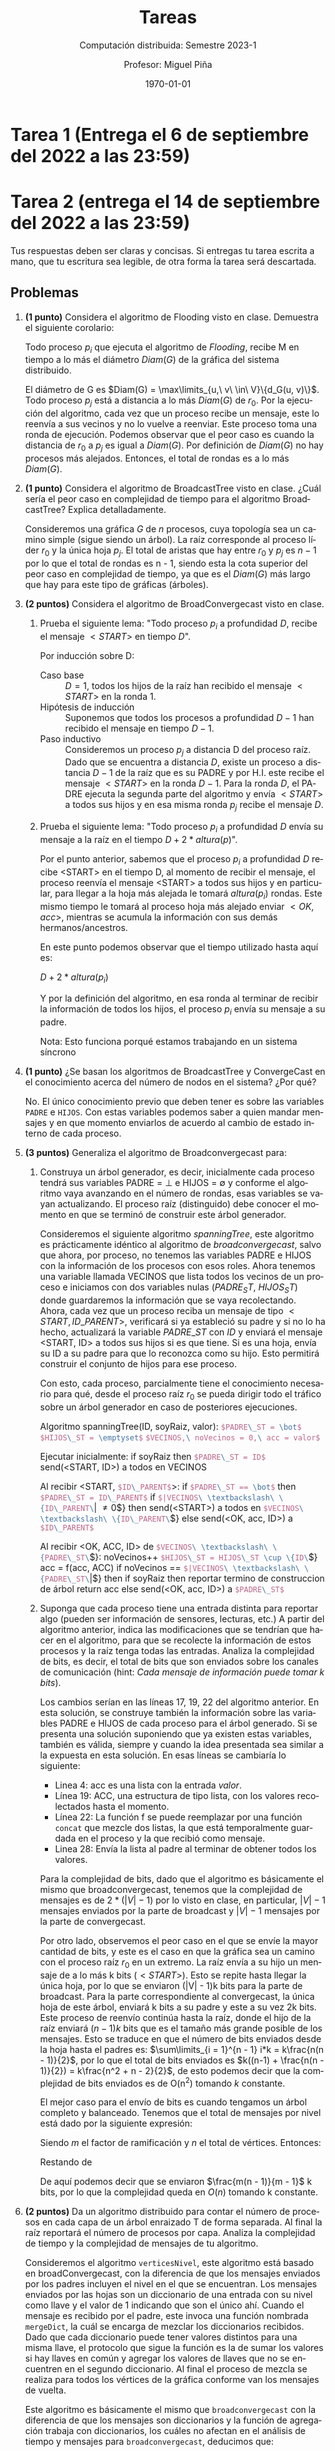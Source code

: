 #+title: Tareas
#+author: Profesor: Miguel Piña
#+subtitle: Computación distribuida: Semestre 2023-1
#+date: \today


* Setup                                                            :noexport:

** General startup and export options
   #+startup: noptag overview hideblocks
   #+language: es
   #+options: toc:nil tags:nil -:nil
   #+latex_class: article
   #+latex_header: \usepackage[AUTO]{babel}
   #+latex_header: \usepackage{fullpage, environ} \usepackage[charter]{mathdesign}
   #+latex_header: \usepackage{mdframed} \usepackage{svg} \usepackage{tikz}
   #+latex_header: \usepackage{etoolbox} \newtoggle{solutions} \togglefalse{solutions}
   #+latex_header: \usepackage{enumitem} \setenumerate{itemsep=0.5em}
   #+latex_header: \NewEnviron{solution}{\iftoggle{solutions}{\vspace{1em}\begin{mdframed}\begin{proof}\textbf{[Solución]} \BODY\end{proof}\end{mdframed}\vspace{1em}}{}}
   #+latex_header: \usepackage{listings,chngcntr}% http://ctan.org/pkg/listings
   #+latex_header: \lstset{ basicstyle=\ttfamily, mathescape=true, frame=Trbl, numbers=left}
   #+latex_header: \renewcommand{\thelstlisting}{\thesection.\arabic{lstlisting}}
   #+latex_header: \renewcommand{\lstlistingname}{Pseudocódigo}
   #+latex_header: \counterwithin{lstlisting}{section}
   #+latex_header: \usetikzlibrary{arrows,automata,positioning}

   #+property: header-args:dot :exports results :results drawer
   #+property: header-args:python :exports results :results value latex drawer


** Export setup
   This code block defines local variables for LaTeX export.
   In particular, we do the following, among other things.
   1. Get ~org-latex-pdf-process~ to run ~pdflatex~ with ~shell-escape~.
   2. Additionally get ~org-latex-pdf-process~ to move generated image files to
      the output directory.
   3. Set a nicer subtitle format.
   4. Make sure we run ~python3~ (this is only for older machines).

   Export into the artifcats directory
   #+export_file_name: artifacts/assignments

   #+name: export-setup
   #+begin_src emacs-lisp :results silent :var this-year="2022"
     (setq-local
      org-latex-pdf-process
      (let ((cmd (concat "pdflatex -shell-escape -interaction nonstopmode"
                         " --synctex=1"
                         " -output-directory %o %f")))
        (list "cp refs.bib %o/"
              cmd
              cmd
              "cd %o; if test -r %b.idx; then makeindex %b.idx; fi"
              "cd %o; bibtex %b"
              cmd
              cmd
              "mv *.svg %o/"
              "mv *.png %o/"
              "rm -rf %o/svg-inkscape"
              "mv svg-inkscape %o/"
              "rm -rf *.{aux,bbl,blg,fls,out,log,toc}"
              (concat "cp %o/%b.pdf docs/" this-year "/%b.pdf")))
      org-latex-subtitle-format "\\\\\\medskip\\noindent %s"
      org-confirm-babel-evaluate nil
      org-babel-python-command "python3")
   #+end_src


** Other export helpers
   #+name: export-subtree
   #+begin_src emacs-lisp :results silent
     (defun export-subtree ()
       (let ((tags (org-get-tags)))
         (unless (member "noexport" tags)
           (org-latex-export-to-pdf nil t))))
   #+end_src

   #+name: export-everything :results silent
   #+begin_src emacs-lisp
     (org-map-entries
      (lambda ()
        (let ((filename (org-entry-get nil "export_file_name")))
          (if (and filename (not (string-blank-p filename)))
              (export-subtree))))
      t
      'file)
   #+end_src


** Miscellaneous helpers

   See the "Post-processing" section of [[https://orgmode.org/manual/Results-of-Evaluation.html][this section of the org manual]].

   We use this particularly for ~dot~ source blocks that output files, and we want
   them to render in LaTeX with a specified width.

   #+name: attr_wrap
   #+begin_src sh :var data="" :var widthf="1" :results output
     echo "#+attr_latex: :width $widthf\\textwidth"
     echo "$data"
   #+end_src

   This block defines the LaTeX code to toggle solutions on or off based on a
   headline tag of ~:solved:~.

   #+name: togglesolutions
   #+begin_src emacs-lisp :results value latex :exports results
     (let ((tags (org-get-tags nil t)))
       (if (member "solved" tags)
           "\\toggletrue{solutions}"
         "\\togglefalse{solutions}"))
   #+end_src

   This block appends "-solved" to the export file name for assignments that
   have the ~:solved:~ tag.

   It also removes the "-solved" suffix from the export file name for
   assignments that either don't have the ~:solved:~ tag.

   This will locally be added to the ~before-save-hook~.

   #+name: process-export-filenames
   #+begin_src emacs-lisp :results output silent
     (org-map-entries
      (lambda ()
        (let ((filename (org-entry-get nil "export_file_name")))
          (if (and filename (not (string-blank-p filename)))
              (unless (string-match "-solved$" filename)
                (org-entry-put nil "export_file_name" (concat filename "-solved"))))))
      "solved"
      'file)
     (org-map-entries
      (lambda ()
        (let ((filename (org-entry-get nil "export_file_name")))
          (if filename
              (org-entry-put nil "export_file_name" (string-remove-suffix "-solved" filename)))))
      "-solved|unsolved"
      'file)
   #+end_src


** Skeletons

   Define skeletons for commonly-used templates.
   In this case, for assignments and for worksheets.

#+name: skeletons
#+begin_src emacs-lisp :results silent :exports none
  (define-skeleton tarea-skeleton
    "Docstring"
    "Number: "
    "* Tarea " str " (Entrega el " (setq v1 (skeleton-read "Entrega el: ")) " a las 23:59) :assignment:solved: \n"
    >":properties:\n"
    >":export_file_name: artifacts/tarea-"str"\n"
    >":export_date: \\today\n"
    >":end:\n"
    >"#+call: togglesolutions()\n"
    )
#+end_src


* Tarea 1 (Entrega el 6 de septiembre del 2022 a las 23:59) :assignment:solved:
  :properties:
  :export_file_name: artifacts/tarea-1-solved
  :export_date: \today
  :end:
  #+call: togglesolutions()


* Tarea 2 (entrega el 14 de septiembre del 2022 a las 23:59) :assignment:unsolved:
:properties:
:export_file_name: artifacts/tarea-2
:export_date: \today
:end:
#+options: num:nil
#+call: togglesolutions()

Tus respuestas deben ser claras y concisas. Si entregas tu tarea escrita a mano,
que tu escritura sea legible, de otra forma ĺa tarea será descartada.

** Problemas

1. *(1 punto)* Considera el algoritmo de Flooding visto en clase. Demuestra el
   siguiente corolario:

   Todo proceso \(p_i\) que ejecuta el algoritmo de /Flooding/, recibe M en tiempo
   a lo más el diámetro \(Diam(G)\) de la gráfica del sistema distribuido.

   #+begin_solution
   El diámetro de G es \(Diam(G) = \max\limits_{u,\ v\ \in\ V}\{d_G(u,
   v)\}\). Todo proceso \(p_j\) está a distancia a lo más \(Diam(G)\) de
   \(r_0\). Por la ejecución del algoritmo, cada vez que un proceso recibe un
   mensaje, este lo reenvía a sus vecinos y no lo vuelve a reenviar. Este
   proceso toma una ronda de ejecución. Podemos observar que el peor caso es
   cuando la distancia de \(r_0\) a \(p_j\) es igual a \(Diam(G)\). Por
   definición de \(Diam(G)\) no hay procesos más alejados. Entonces,
   el total de rondas es a lo más \(Diam(G)\).
   #+end_solution

2. *(1 punto)* Considera el algoritmo de BroadcastTree visto en clase. ¿Cuál sería
   el peor caso en complejidad de tiempo para el algoritmo BroadcastTree?
   Explica detalladamente.

   #+begin_solution
   Consideremos una gráfica \(G\) de \(n\) procesos, cuya topología sea un
   camino simple (sigue siendo un árbol).  La raíz corresponde al proceso líder
   \(r_0\) y la única hoja \(p_j\). El total de aristas que hay
   entre \(r_0\) y \(p_j\) es \(n - 1\) por lo que el total de rondas es n - 1,
   siendo esta la cota superior del peor caso en complejidad de tiempo, ya que
   es el \(Diam(G)\) más largo que hay para este tipo de gráficas (árboles).
   #+end_solution

3. *(2 puntos)* Considera el algoritmo de BroadConvergecast visto en clase.

   1. Prueba el siguiente lema: "Todo proceso \(p_i\) a profundidad \(D\),
      recibe el mensaje \(<START>\) en tiempo \(D\)".

      #+begin_solution
      Por inducción sobre D:

      - Caso base :: \(D = 1\), todos los hijos de la raíz han recibido el
        mensaje \(<START>\) en la ronda 1.
      - Hipótesis de inducción :: Suponemos que todos los procesos a
        profundidad \(D - 1\) han recibido el mensaje en tiempo \(D - 1\).
      - Paso inductivo :: Consideremos un proceso \(p_j\) a distancia D del
        proceso raíz. Dado que se encuentra a distancia \(D\), existe un proceso
        a distancia \(D - 1\) de la raíz que es su PADRE y por H.I. este recibe
        el mensaje \(<START>\) en la ronda \(D - 1\). Para la ronda \(D\), el
        PADRE ejecuta la segunda parte del algoritmo y envía \(<START>\) a todos
        sus hijos y en esa misma ronda \(p_j\) recibe el mensaje \(D\).
      #+end_solution

   2. Prueba el siguiente lema: "Todo proceso \(p_i\) a profundidad \(D\)
      envía su mensaje a la raíz en el tiempo \(D + 2 * altura(p)\)".

      #+begin_solution
      Por el punto anterior, sabemos que el proceso \(p_i\) a profundidad \(D\)
      recibe <START> en el tiempo D, al momento de recibir el mensaje, el
      proceso reenvía el mensaje <START> a todos sus hijos y en particular, para
      llegar a la hoja más alejada le tomará \(altura(p_i)\) rondas. Este
      mismo tiempo le tomará al proceso hoja más alejado enviar \(<OK, acc>\),
      mientras se acumula la información con sus demás hermanos/ancestros.

      En este punto podemos observar que el tiempo utilizado hasta aquí es:

      \(D + 2 * altura(p_i)\)

      Y por la definición del algoritmo, en esa ronda al terminar de recibir la
      información de todos los hijos, el proceso \(p_i\) envía su mensaje a su
      padre.

      Nota: Esto funciona porqué estamos trabajando en un sistema síncrono
      #+end_solution

4. *(1 punto)* ¿Se basan los algoritmos de BroadcastTree y ConvergeCast en el
   conocimiento acerca del número de nodos en el sistema? ¿Por qué?

   #+begin_solution
   No. El único conocimiento previo que deben tener es sobre las variables ~PADRE~
   e ~HIJOS~. Con estas variables podemos saber a quien mandar mensajes y en que
   momento enviarlos de acuerdo al cambio de estado interno de cada proceso.
   #+end_solution

5. *(3 puntos)* Generaliza el algoritmo de Broadconvergecast para:

   1. Construya un árbol generador, es decir, inicialmente cada proceso tendrá
      sus variables PADRE = \(\bot\) e HIJOS = \(\emptyset\) y conforme el
      algoritmo vaya avanzando en el número de rondas, esas variables se vayan
      actualizando. El proceso raíz (distinguido) debe conocer el momento en que
      se terminó de construir este árbol generador.

      #+begin_solution
      Consideremos el siguiente algoritmo /spanningTree/, este algoritmo es
      prácticamente idéntico al algoritmo de /broadconvergecast/, salvo que ahora,
      por proceso, no tenemos las variables PADRE e HIJOS con la información de
      los procesos con esos roles. Ahora tenemos una variable llamada VECINOS
      que lista todos los vecinos de un proceso e iniciamos con dos variables
      nulas (\(PADRE_ST,\ HIJOS_ST\)) donde guardaremos la información que se
      vaya recolectando. Ahora, cada vez que un proceso reciba un mensaje de
      tipo \(<START, ID\_PARENT>\), verificará si ya estableció su padre y si no
      lo ha hecho, actualizará la variable \(PADRE\_ST\) con \(ID\) y enviará
      el mensaje <START, ID> a todos sus hijos si es que tiene. Si es una hoja,
      envía su ID a su padre para que lo reconozca como su hijo. Esto permitirá
      construir el conjunto de hijos para ese proceso.

      Con esto, cada proceso, parcialmente tiene el conocimiento necesario para
      qué, desde el proceso raíz \(r_0\) se pueda dirigir todo el tráfico sobre
      un árbol generador en caso de posteriores ejecuciones.
      #+end_solution

      #+attr_latex: :options [caption=Algoritmo Spanning Tree]
      #+begin_lstlisting
      Algoritmo spanningTree(ID, soyRaiz, valor):
        src_latex{$PADRE\_ST = \bot$}
        src_latex{$HIJOS\_ST = \emptyset$}
        src_latex{$VECINOS,\ noVecinos = 0,\ acc = valor$}

        Ejecutar inicialmente:
          if soyRaiz then
            src_latex{$PADRE\_ST = ID$}
            send(<START, ID>) a todos en VECINOS

        Al recibir <START, src_latex{$ID\_PARENT$}>:
          if src_latex{$PADRE\_ST == \bot$} then
            src_latex{$PADRE\_ST = ID\_PARENT$}
            if src_latex{$|VECINOS\ \textbackslash\ \{ID\_PARENT\}| \neq 0$}  then
              send(<START>) a todos en src_latex{$VECINOS\ \textbackslash\ \{ID\_PARENT\}$}
            else
              send(<OK, acc, ID>) a src_latex{$ID\_PARENT$}

       Al recibir <OK, ACC, ID> de src_latex{$VECINOS\ \textbackslash\ \{PADRE\_ST\}$}:
         noVecinos++
         src_latex{$HIJOS\_ST = HIJOS\_ST \cup \{ID\}$}
         acc = f(acc, ACC)
         if noVecinos == src_latex{$|VECINOS\ \textbackslash\ \{PADRE\_ST\}|$} then
           if soyRaiz then
             reportar termino de construccion de árbol
             return acc
           else
             send(<OK, acc, ID>) a src_latex{$PADRE\_ST$}
      #+end_lstlisting

   2. Suponga que cada proceso tiene una entrada distinta para reportar algo
      (pueden ser información de sensores, lecturas, etc.) A partir del
      algoritmo anterior, indica las modificaciones que se tendrían que hacer en
      el algoritmo, para que se recolecte la información de estos procesos y la
      raíz tenga todas las entradas. Analiza la complejidad de bits, es decir, el
      total de bits que son enviados sobre los canales de comunicación (hint:
      /Cada mensaje de información puede tomar k bits/).

      #+begin_solution
      Los cambios serían en las líneas 17, 19, 22 del algoritmo
      anterior. En esta solución, se construye también la información sobre las
      variables PADRE e HIJOS de cada proceso para el árbol generado. Si se
      presenta una solución suponiendo que ya existen estas variables, también
      es válida, siempre y cuando la idea presentada sea similar a la expuesta
      en esta solución. En esas líneas se cambiaría lo siguiente:

      - Linea 4: acc es una lista con la entrada /valor/.
      - Línea 19: ACC, una estructura de tipo lista, con los valores
        recolectados hasta el momento.
      - Línea 22: La función f se puede reemplazar por una función =concat= que
        mezcle dos listas, la que está temporalmente guardada en el proceso y la
        que recibió como mensaje.
      - Linea 28: Envía la lista al padre al terminar de obtener todos los
        valores.

      Para la complejidad de bits, dado que el algoritmo es básicamente el mismo
      que broadconvergecast, tenemos que la complejidad de mensajes es de \(2 *
      (|V| - 1)\) por lo visto en clase, en particular, \(|V| - 1\) mensajes
      enviados por la parte de broadcast y \(|V| - 1\) mensajes por la parte de
      convergecast.

       Por otro lado, observemos el peor caso en el que se envíe
      la mayor cantidad de bits, y este es el caso en que la gráfica sea un
      camino con el proceso raíz \(r_0\) en un extremo. La raíz envía a su hijo
      un mensaje de a lo más k bits \((<START>)\). Esto se repite hasta llegar
      la única hoja, por lo que se enviaron (|V| - 1)k bits para la parte de
      broadcast.  Para la parte correspondiente al convergecast, la única hoja
      de este árbol, enviará k bits a su padre y este a su vez 2k bits. Este
      proceso de reenvío continúa hasta la raíz, donde el hijo de la raíz
      enviará \((n - 1)k\) bits que es el tamaño más grande posible de los
      mensajes. Esto se traduce en que el número de bits enviados desde la hoja
      hasta el padres es: \(\sum\limits_{i = 1}^{n - 1} i*k = k\frac{n(n -
      1)}{2}\), por lo que el total de bits enviados es \(k((n-1) + \frac{n(n -
      1)}{2}) = k\frac{n^2 + n - 2}{2}\), de esto podemos decir que la
      complejidad de bits enviados es de O(n^2) tomando \(k\) constante.

      El mejor caso para el envío de bits es cuando tengamos un árbol completo y
      balanceado. Tenemos que el total de mensajes por nivel está dado por la
      siguiente expresión:

      \begin{equation}
      \label{eq:1}
      S_p = m + m^2 + \ldots + m^{\log_{m}{n}} =
      \sum\limits_{i=1}^{\log_{m}{n}}m^i = \sum\limits_{i=1}^{p}m^i
      \end{equation}

      Siendo \(m\) el factor de ramificación y \(n\) el total de
      vértices. Entonces:

      \begin{equation}
      \label{eq:2}
      m*S_p = m^2 + m^3 + \ldots + m^{\log_{m}{n} + 1} =
      \sum\limits_{i=1}^{\log_{m}{n} + 1}m^i = \sum_{i=1}^{p + 1}m^i
      \end{equation}

      Restando \ref{eq:1} de \ref{eq:2}

      \begin{align*}
      \label{eq:result}
      m * S_n - S_n &= m^{p + 1} - m\\
      (m - 1) * S_n &= m^{p + 1} - m\\
      S_n &= \frac{m^{p + 1} - m}{m - 1}\\
          &= \frac{m(m^p - 1)}{m - 1}\\
          &= \frac{m(m^{\log_{m}{n}} - 1)}{m - 1}\\
          & = \frac{m(n - 1)}{m - 1}
      \end{align*}

      De aquí podemos decir que se enviaron \(\frac{m(n - 1)}{m - 1}\)
      k bits, por lo que la complejidad queda en \(O(n)\) tomando k constante.
      #+end_solution

6. *(2 puntos)* Da un algoritmo distribuido para contar el número de procesos en
   cada capa de un árbol enraizado T de forma separada. Al final la raíz
   reportará el número de procesos por capa. Analiza la complejidad de tiempo y
   la complejidad de mensajes de tu algoritmo.

   #+begin_solution
   Consideremos el algoritmo =verticesNivel=, este algoritmo está basado en
   broadConvergecast, con la diferencia de que los mensajes enviados por los
   padres incluyen el nivel en el que se encuentran. Los mensajes enviados por
   las hojas son un diccionario de una entrada con su nivel como llave y el
   valor de 1 indicando que son el único ahí. Cuando el mensaje es recibido por
   el padre, este invoca una función nombrada =mergeDict=, la cuál se encarga de
   mezclar los diccionarios recibidos. Dado que cada diccionario puede tener
   valores distintos para una misma llave, el protocolo que sigue la función es
   la de sumar los valores si hay llaves en común y agregar los valores de
   llaves que no se encuentren en el segundo diccionario. Al final el proceso de
   mezcla se realiza para todos los vértices de la gráfica conforme van los
   mensajes de vuelta.

   Este algoritmo es básicamente el mismo que =broadconvergecast= con la
   diferencia de que los mensajes son diccionarios y la función de agregación
   trabaja con diccionarios, los cuáles no afectan en el análisis de tiempo y
   mensajes para =broadconvergecast=, deducimos que:

   - Tiempo = \(2 * prof(T)\), con \(T\) el árbol generador asociado a la
     gráfica original.

   - Mensajes = \(2*(|V| - 1)\), con \(V\) el total de procesos en el
     sistema.
   #+end_solution

   #+attr_latex: :options [caption=Algoritmo verticesNivel]
   #+begin_lstlisting
   Algoritmo verticesNivel(ID, soyRaiz):
     PADRE, HIJOS, noHijos = 0, acc = \{\}, nivel = 0

     Ejecutar inicialmente:
       if soyRaiz then
         send(<START, 0>) a todos en HIJOS

     Al recibir <START, nivelPadre> de PADRE:
       nivel = nivelPadre + 1
       if src_latex{$|HIJOS| \neq 0$} then
         send(<START>, nivel) a todos en HIJOS
       else
         send(\{nivel: 1\}}) a PADRE // key = nivel

     Al recibir dict desde algun puerto en HIJOS
       noHijos++
       acc = mergeDict(acc, dict)
       if src_latex{$|HIJOS| == noHijos$} then
         if soyRaiz then
           return acc
         else
           send(acc) a PADRE

   FUNCTION mergeDict(d1, d2):
     for each key in d1 do
       if key in d2 then
         d2[key] += d1[key]
       else
         d2[key] = d1[key]
     return d2
   #+end_lstlisting


* Tarea 3 (Entrega el 26 de septiembre del 2022 a las 23:59) :assignment:solved:
  :properties:
  :export_file_name: artifacts/tarea-3-solved
  :export_date: 28 de septiembre del 2022
  :end:
  #+options: num:nil
  #+call: togglesolutions()

  Tus respuestas deben ser claras y concisas. Si entregas tu tarea escrita a
  mano, que tu escritura sea legible, de otra forma ĺa tarea será descartada.

** Problemas

   1. *(2 puntos)* Investiga y explica brevemente el concepto de /time-to-live/
      (TTL) usado en redes de computadoras, y úsalo para modificar el algoritmo
      de flooding visto en clase, de modo que un líder comunique un mensaje
      \(m\) a los procesos a distancia a lo más \(d\) del líder (\(m\) y \(d\)
      son entradas del algoritmo); todos los procesos a distancia mayor no
      deberán recibir \(m\). Da un breve argumento que demuestre que tu
      algoritmo es correcto, y también haz un análisis de tiempo y número de
      mensajes.

      #+begin_solution
      El concepto de =time-to-live= se refiere a la indicación de por cuantos
      nodos puede pasar un paquete de datos enviado por la red, antes de ser
      descartado o devuelto a su origen. Modificamos el algoritmo de Flooding
      como se muestra en el algoritmo [[ref:alg:newFlooding]]. Esta versión, el líder
      envía como mensaje la tupla formada por los valores \(\langle m,
      d\rangle\) (siempre que d > 0). Y cuando un proceso recibe dicha tupla,
      actualizará el estado de =flag= y reenviará el mensaje si el valor de d es
      mayor que cero.

      Para argumentar que el algoritmo es correcto, podemos observar dos cosas:

      1. Si \(d > 0\) al inicio del algoritmo, este se ejecutará y comenzará a
         enviar mensajes.
      2. De la demostración hecha en clase, sabemos que todo proceso recibe
         \(M\) en a los más tiempo \(D\), con \(D\) el diámetro de la
         gráfica. Siguiendo esta lógica, si consideramos la subgráfica inducida
         por todos los vértices que están a distancia d del líder, recibirán el
         mensaje en a lo más en la ronda \(d\). Para mostrar que ningún proceso
         a distancia mayor de \(d\) recibe \(m\), supongamos por contradicción,
         que existe un proceso \(p_k\) a distancia \(d + 1\) que recibe el
         mensaje. Sabemos que cada vez que el mensaje es reenviado, \(d\) es
         disminuido una unidad. Entonces, si \(p_k\) recibe el mensaje \(m\),
         entonces la distancia de \(p_k\) debe ser menor o igual a \(d\), ya que
         en el momento en que el valor \(d\) reenviado llegue a cero, esto
         significa que el proceso está a distancia \(d\) del líder y ya no se
         reenvían mensajes, pero habíamos supuesto que \(p_k\) estaba a
         distancia \(d + 1\), *contradicción*.

      El número de rondas es \(d\) y envía a lo más \(2|E|\) mensajes con \(E\)
      el número de aristas.
      #+end_solution

      #+attr_latex: :options [caption=Algoritmo Flooding, label=alg:newFlooding]
      #+begin_lstlisting
      Algoritmo Flood(ID, Lider, M, d):
        flag = False
        Ejecutar inicialmente:
            if ID == Lider and d > 0:
                flag = True
                send(<M>, d - 1) por todos los puertos

        Al recibir <M, d> por algún puerto:
            if not flag and d > 0:
                flag = True
                send(<M>, d - 1) por todos los puertos
      #+end_lstlisting

   2. *(2 puntos)* Considera un sistema distribuido representado como una gráfica
      de tipo anillo, cuyos canales son bidireccionales, con \(n = mk\)
      procesos, con \(m > 1\) y \(k\) es impar. Los procesos en las posiciones
      \(0,\ k,\ 2k,\ \ldots, (m - 1)k\) son marcados inicialmente como líderes,
      mientras que procesos en otras posiciones son seguidores. Todos los
      procesos tienen un sentido de dirección y pueden distinguir su vecino
      izquierdo de su vecino derecho, pero ellos no tienen información alguna
      acerca de sus /ids/.

      El algoritmo [[ref:alg:recluta]]  está destinado a permitir que los líderes
      recluten seguidores. No es difícil ver que todo seguidor eventualmente se
      agrega a sí mismo a un árbol enraízado con padre en algún líder. Nos
      gustaría que todos esos árboles tuvieran aproximadamente el mismo número
      de nodos.

      #+attr_latex: :options [caption=Algoritmo reclutamiento, label=alg:recluta]
      #+begin_lstlisting
      Algoritmo reclutamiento(id, soyLider):

        Inicialmente hacer:
          if soyLider then
            parent = id
            send(<recluta>) a ambos vecinos
          else
            src_latex{$parent = \bot$}

        Al recibir <recluta> desde p hacer:
          if src_latex{$parent = \bot$} then
            parent = p
            send(<recluta>) a mi vecino que no es p
      #+end_lstlisting

      - ¿Cuál es el tamaño mínimo y máximo posible de un árbol

       #+begin_solution
        Podemos probar por inducción que para cada \(t\) con \(0 \le t \le
        \frac{k - 1}{2}\), y para cada \(0 \le i \le m - 1\), cada nodo en la
        posición \(ik \pm t\) se asocia con el árbol enraízado en el nodo \(ik\)
        en el tiempo \(t\). Esto pone exactamente \(k\) nodos en cada árbol.
        #+end_solution

      - Dibuja el resultado de una ejecución para el algoritmo con \(k = 5\) y
        \(m  = 4\).

        #+begin_solution
        Podemos observar el resultado de la ejecución en la figura [[fig:ejercicio2]].
        #+end_solution

        #+caption: Resultado de la ejecución con \(k = 5 \text{ y } m = 4\)
        #+attr_latex: scale=0.9\textwidth :center
        #+label: fig:ejercicio2
        [[file:figs/tarea3.ej.2.png]]

   3. *(1 punto)* ¿El árbol generador de la figura [[fig:bfs]] puede obtenerse en
      alguna ejecución del algoritmo BFS visto en clase? de ser el caso,
      describe la ejecución, y de no serlo, explica por qué no se puede. Haz lo
      mismo con el algoritmo DFS.

      #+caption: Un árbol generador. La raíz se denota con un circulo.
      #+attr_latex: scale=0.9\textwidth
      #+label: fig:bfs
      [[./figs/casita.png]]

      1. Caso BFS

         #+begin_solution
         Si es posible la construcción dicho árbol. La secuencia para construir
         dicho árbol es la siguiente:

         En la ronda 1, la raíz envía mensaje a sus dos hijos. En la ronda 2,
         cada hijo envía de forma simultánea el primer mensaje a los hijos que
         están en el árbol
         #+end_solution

      2. Caso DFS

         #+begin_solution
         No es posible generar este árbol. El algoritmo DFS en la primera ronda
         avanza hacia alguno de los dos hijos de la raíz. En la segunda ronda,
         hace lo mismo y mientras existan hijos seguirá avanzando. Dependiendo
         de como elija al siguiente nodo para avanzar el algoritmo de DFS, el
         nodo que correspondería al segundo hijo del nodo distinguido, será
         descubierto en la tercera o cuarta ronda.
         #+end_solution

   4. *(1 punto)* Describe un algoritmo distribuido para construir un árbol
      generador sobre una gráfica arbitraria G, utilizando el algoritmo de
      elección de líder =eligeLider= para determinar la raíz del árbol y también
      el algoritmo BFS. Analiza la complejidad de tiempo y de mensajes.

      #+begin_solution
      Ejecutamos primero el algoritmo de elección de líder visto en clase. Al
      finalizar la ejecución, cada proceso tiene la variable líder establecida
      al líder del sistema. El sistema en este estado, puede ejecutar el
      algoritmo BFS visto en clase y al finalizar, utilizando el conjunto de
      Hijos y la variable Padre de cada proceso, podemos inducir un árbol
      generador para la gráfica. Consideremos el algoritmo ref:alg:liderbfs

      - Complejidad de tiempo :: Sabemos qué:

        - EligeLider: \(D\) rondas, \(D\) el diámetro de la gráfica.
        - BFS: \(D\) rondas, \(D\) el diámetro de la gráfica

        Por lo qué, el tiempo total de este algoritmo es de \(2 * D\) rondas.

      - Complejidad de mensajes :: Sabemos qué:

        - EligeLider: \(2 * D * |E|\) mensajes, \(D\) diámetro de la gráfica,
          \(E\) el conjunto de aristas.
        - BFS: \(O(|E|)\) mensajes, \(E\) el conjunto de aristas.

        Por lo que la complejidad de mensajes de este algoritmo es de
        \(O(D * |E|)\).
      #+end_solution

      #+attr_latex: :options [caption=Algoritmo árbol generador basado en elección de lider simple y BFS, label=alg:liderbfs]
      #+begin_lstlisting
      Algoritmo LiderBFS(ID, total):
        src_latex{$Padre = \bot,\ Hijos = \emptyset,\ Otros = \emptyset,\ ronda
        = 0,\ Lider = ID$}

        Ejecutar en todo momento:
          if src_latex{$Padre \neq \bot$} then
            send(<Lider>) a todos los vecinos

        Al recibir mensaje de todos los vecinos en tiempo src_latex{$t \ge 1$}:
          Mensajes = src_latex{$\{<l_1>,\ \ldots,\ <l_d>\}\ \cup\ Lider$}
          Lider = max(mensajes)
          ronda = ronda + 1
          if ronda == total then:
            Padre = ID
            send(<BFS, ID>) a vecinos

       Al recibir <BFS, j> desde el vecino src_latex{$p_j$}:
         if src_latex{$Padre = \bot$} then
           Padre = j
           send(<parent>) a src_latex{$p_j$}
           send(<BFS, ID>) a vecinos excepto src_latex{$p_j$}
         else
           send(<already>) a src_latex{$p_j$}

      Al recibir <parent> desde el vecino src_latex{$p_j$}:
        src_latex{$Hijos = Hijos \cup \{p_j\}$}
        if src_latex{$Hijos \cup Otros$} tienen a todos los vecinos excepto Padre then
          terminar

      Al recibir <already> desde el vecino src_latex{$p_j$}:
        src_latex{$Otros = Otros \cup \{p_j\}$}
        if src_latex{$Hijos \cup Otros$} tienen a todos los vecinos excepto Padre then
          terminar
      #+end_lstlisting

   5. *(2 puntos)* El algoritmo puede mejorar su complejidad de tiempo si se
      ejecutan de forma paralela los dos algoritmos anteriores, es decir, si se
      ejecuta la elección de líder y la construcción del árbol BFS. Da un
      algoritmo distribuido que realice esto y muestra que es
      correcto. Adicionalmente, compara la complejidad de tiempo respecto al
      algoritmo anterior.

      #+begin_solution
      Consideremos el algoritmo ref:alg:liderbfsparalelo. En este algoritmo,
      suponemos que la función \(\max\), opera con vectores y utiliza
      ordenamiento lexicográfico para realizar las comparaciones, siendo el
      valor del líder el primer valor a comparar y el segundo el ID del proceso
      que envío el mensaje.

      Para probar que este algoritmo es correcto, necesitamos probar las
      siguientes afirmaciones:

      1. El algoritmo construye un árbol BFS. La raíz de este árbol es el valor
         elegido como líder.
      2. Se cumple validez.
      3. Se cumple acuerdo.


      Adicional a eso, podemos observar que el algoritmo termina (condicional
      línea 18).

      #+begin_proof

      1. Consideremos lo siguiente:

         1. *No hay ciclos en la ejecución.* Las variables /Padre/ e /Hijos/ son
            consistentes, es decir, si un proceso \(p_j\) es hijo de un proceso
            \(p_i\), entonces, \(p_i\) es padre de \(p_j\). Supongamos por
            contradicción que se forma un ciclo durante la ejecución del
            algoritmo \(p_{i1}, p_{i2}, \ldots, p_{ik}, p_{i1}\). Notemos que si
            \(p_j\) es hijo de \(p_i\), eso implica que el Lider de \(p_i\) era
            mayor que el de \(p_j\), permitiendo establecer ese vínculo entre
            ambos procesos. Y como cada proceso en el ciclo es padre del
            siguiente, esto significaría el valor de \(Lider\) cambie
            (incrementa) en el ciclo al momento de regresar a \(p_{i1}\), pero
            manteniendo la dirección del ciclo, lo cuál implicaría que tendría
            dos padres, lo cuál no puede pasar por el bloque de la línea 11 a
            la 16. (Además, como el valor del líder cambia, en algún punto en el
            ciclo tuvo que cambiar de dirección). *Contradicción*.

         2. *Al terminar la ejecución, todo proceso es alcanzable si el sistema
            original es conexo*. Supongamos por contradicción que algún nodo no
            es alcanzable por el líder al finalizar el algoritmo. Dado que el
            sistema es conexo, existen dos procesos \(p_i\) y \(p_j\) distintos
            del proceso líder, con un canal entre ellos, tal que \(p_j\) es
            alcanzable desde el líder, pero \(p_i\) no.

            Esto implica que, durante la ejecución del algoritmo, el padre de
            \(p_i\) se mantiene nulo (\(\bot\)) y el padre de \(p_j\) se
            establece en algún momento. Tenemos dos opciones:

            - \(Lider_i < Lider_j\). Si lo anterior pasa, entonces, en la
              siguiente ronda, se establece como padre de \(p_i\) a \(p_j\) por
              la línea 11 y 15. *Contradicción*.

            - \(Lider_i > Lider_j\). Si lo anterior se mantiene durante toda la
              ejecución, eso implica que \(p_i\) es el líder al finalizar el
              algoritmo, siendo el proceso con el ID más grande. Pero por
              hipótesis, habíamos supuesto que \(p_i\) y \(p_j\) eran distintos
              del líder que es el proceso con el ID más grande. *Contradicción*.

         3. *El algoritmo construye un árbol BFS*. Por inducción en el número de
            rondas \(t\). Observaciones:

            1. Cualquier proceso a distancia \(t\) del proceso con el ID máximo,
               tienen ese ID en su variable Líder.
            2. La gráfica inducida por todas las variables Padre a partir del
               proceso con ID máximo, es un árbol BFS consistente de todos los
               procesos a distancia \(t\).

            Regresando a la prueba por inducción.

            - Caso base :: t = 1. En la primera ronda, todos los procesos a
              distancia 1 del proceso con ID máximo, eligen como Líder a ese ID
              (línea 11) y envían un mensaje <parent> al proceso con ID
              máximo. Por lo que se cumple que es un árbol BFS.
            - Hipótesis de inducción :: Supongamos que se cumple las dos
              observaciones para \(t - 1 \ge 1\).
            - Paso inductivo :: Durante la ronda t, todos los procesos que están
              a distancia \(t - 1\) del proceso con el ID máximo, difunden a sus
              vecinos el valor del Lider. Un proceso a distancia \(t - 1\) o
              menor que reciba el mensaje no cambiará su lider o su padre. Todo
              proceso a distancia \(t\) recibe el mensaje y dado que el valor
              del Lider recibido es el del ID máximo, se evalúa la línea 11 como
              verdadera y se actualiza el valor de Lider y Padre.

      2. *Validez*: Para este caso, es fácil ver que al finalizar el algoritmo, cada
         proceso termina con un valor que es propuesto por algún proceso, ya que
         en cada ronda, el valor de líder (independientemente de si es
         actualizado por la línea 11) es propuesto por algún vecino.

      3. *Acuerdo*:Al terminar el algoritmo, cualesquiera dos procesos \(p_i\) y \(p_j\)
         con variables \(Lider_i\) y \(Lider_j\) respectivamente, se cumple que
         \(Lider_i == Lider_j\). Para esto, consideremos dos procesos
         arbitrarios y para todo tiempo \(d > 0\), si la distancia entre ambos
         procesos es menor o igual a \(d\) (con \(d > 0\)), entonces, \(Lider_i
         == Lider_j\). Por inducción sobre el número de rondas.

         - Caso base :: /d == 1/: Tomando dos procesos que están a distancia 1, en
           la ronda cero enviaron la tupla \(<Lider_i,\ ID-I>,\ i \in \{1,\
           2\}\), y en la ronda uno, evalúan la línea 8, donde el valor del
           conjunto /Mensajes/ es igual para ambos. Esto implica que la ejecución
           de la línea 9 hasta la 21 es igual. Por lo que el valor de líder es
           igual para ambos.

         - Hipótesis de inducción :: Para cualesquiera dos procesos \(i,\ j\) a
           distancia d - 1 entre sí, se cumple \(Lider_i == Lider_j\).

         - Paso inductivo :: Consideremos dos procesos \(p_i,\ p_j\) a distancia
           d. Por hipótesis de inducción, para alguno de los dos procesos,
           digamos, \(p_i\) se cumple que para todo proceso \(p_k\) a distancia
           \(d - 1\), se cumple que \(Lider_i == Lider_k\). Entonces, como
           \(p_j\) está a distancia \(d\) de \(p_i\), existe un proceso \(p_m\)
           que es vecino de \(p_j\) que está a distancia \(d - 1\) de \(p_i\);
           en la ronda \(d - 1\), \(p_m\) envía la tupla \(<Lider_i, m>\) a
           todos sus vecinos, en particular a \(p_j\), por lo que en la ronda
           \(d\), se establece el nuevo valor de \(Lider_j\) a \(Lider_i\). Esto
           sucede porqué si \(Lider_j > Lider_i\), el valor de \(Lider_j\) se
           hubiera difundido en rondas anteriores y en lugar de argumentar la
           difusión para \(Lider_i\), estaríamos discutiendo el caso simétrico
           para \(Lider_j\).

      #+end_proof

      Para ver la complejidad de tiempo de este algoritmo, basta con ver la
      prueba de que el algoritmo construye un árbol BFS. Se puede concluir que
      la complejidad de tiempo de este algoritmo en el peor caso es cuando \(t
      == D\), con \(D\) el diámetro.

      Por lo que al compararlo con el tiempo del ejercicio 4, observamos que
      tuvo una mejora, reduciendo el tiempo a la mitad.
      #+end_solution

      #+attr_latex: :options [caption=Algoritmo árbol generador basado en elección de lider simple y BFS, label=alg:liderbfsparalelo]
      #+begin_lstlisting
      Algoritmo LiderBFSParalelo(ID, total):
        src_latex{$Padre = \bot,\ Hijos = \emptyset,\ Otros = \emptyset,\ ronda
        = 0,\ Lider = ID,\ Lideres = \emptyset$}

        Ejecutar en todo momento:
          send(<Lider, ID>) a todos los vecinos

        Al recibir mensaje de todos los vecinos en tiempo src_latex{$t \ge 1$}:
          Mensajes = src_latex{$\{<\text{Lider}_j,\ \text{ID}_j>\ |\ \forall\ j \in \{1,\ \ldots,\ \text{total}\}\}$}
          mensajeMax = src_latex{$\max(Mensajes)$}
          nuevoLider = mensajeMax[0], IDNuevoPadre = mensajeMax[1]
          if src_latex{$nuevoLider > Lider$} then
            Lider = nuevoLider
            if  src_latex{$IDNuevoPadre \neq Padre$} then
              send(<remove>) a Padre if Padre src_latex{$\neq \bot$}
            Padre = IDNuevoPadre
            send(<parent>) a IDNuevoPadre
          ronda++
          if src_latex{$ronda =​= total$} then
            if src_latex{$Padre ​== \bot$} then
              Padre = ID
            terminar

      Al recibir <parent> desde el vecino src_latex{$p_j$}:
        src_latex{$\text{Hijos} = \text{Hijos } \cup \{p_j\}$}

      Al recibir <remove> desde el vecino src_latex{$p_j$}:
        src_latex{$\text{Hijos} = \text{Hijos } \setminus p_j$}
      #+end_lstlisting

   6. *(2 puntos)* Prueba la siguiente afirmación:

      El algoritmo BFS construye un árbol enraízado sobre un sistema distribuido
      con \(m\) aristas y diámetro \(D\), con complejidad de mensajes \(O(m)\) y
      complejidad de tiempo \(O(D)\).

      #+begin_solution
      Considerando la prueba de la siguiente afirmación hecha en clase:

      ``El algoritmo BFS construye un árbol BFS con raíz en el proceso marcado
      como SoyLider''

      1. En la demostración por inducción, la cota de la distancia construida
         por todas las variables Padre (siendo este una árbol BFS) estaba dada
         por la ronda \(t\). Donde, en el peor caso, puede ser el diámetro \(D\)
         de la gráfica. Por lo que la complejidad de tiempo, es \(O(D)\).
      2. En esa misma demostración, los mensajes BFS están en transito sólo
         desde procesos a distancia t - 1 del proceso líder. En el paso
         inductivo se explica como es este comportamiento. Por lo que podemos
         inferir que la complejidad de mensajes es \(O(m)\).
      #+end_solution


* Tarea 4 (Entrega el 4 de octubre del 2022 a las 23:59)  :assignment:unsolved:
  :properties:
  :export_file_name: artifacts/tarea-4
  :export_date: \today
  :end:
  #+call: togglesolutions()

  #+RESULTS:
  #+begin_export latex
  \toggletrue{solutions}
  #+end_export

  Tus respuestas deben ser claras y concisas. Si entregas tu tarea escrita a
  mano, que tu escritura sea legible, de otra forma la tarea será descartada.

** Problemas

   1. *(2 puntos)* Describe un algoritmo distribuido basado en \(DFS\) que cuente
      el número de procesos en un sistema distribuido cuya gráfica \(G\) es
      arbitraria. Al terminar de contar, debe informar a todos los procesos el
      resultado del conteo. Muestra que es correcto.

      #+begin_solution
      Consideremos el algoritmo DFSContador mostrado en el pseudocódigo
      ref:alg:dfscontador. Para ver que el algoritmo es correcto, observamos que
      el algoritmo está basado en el algoritmo DFS visto en clase. En
      particular, se agregaron cambios en las líneas 5, 26, 36 y 38. En la línea
      5 se agrega una variable llamada total, inicializada en 1. En la línea
      26, cada vez que un proceso recibe la confirmación de un hijo, este recibe
      también la cantidad de procesos que fueron visitados por el algoritmo
      DFS. En la línea 36, es donde se envía la información recibida en la línea
      anterior y finalmente en la línea 38, se añade una llamada al algoritmo
      broadcast.

      Para mostrar que es correcto, observemos que este algoritmo es
      prácticamente idéntico al algoritmo de DFS visto en clase, donde lo único
      que cambia es la información que circula en el sistema. En esta variante,
      cada vez que un proceso no tiene más elementos para explorar, envía a su
      padre un mensaje de confirmación junto con el valor de la variable
      \(total\)
      La idea general de este algoritmo es que una vez que el algoritmo terminó
      de explorar en algún proceso, este envíe hacia sus padres la cantidad de
      hijos que tiene. Esto empieza desde los
      #+end_solution

      #+attr_latex: :options [caption=Algoritmo para contar el número de procesos en el sistema  basado en DFS, label=alg:dfscontador]
      #+begin_lstlisting
      Algoritmo DFSContador(ID, soyLider): // src_latex{$ID \in N$}
        src_latex{$Padre = \bot$}
        src_latex{$Hijos = \emptyset$}
        SinExplorar = todos los vecinos
        total = 1

        Si no he recibido algún mensaje:
          if soyLider and src_latex{$Padre = \bot$} then:
            Padre = ID
            explore()

        Al recibir <M> desde el vecino src_latex{$p_j$}:
         if src_latex{$Padre = \bot$} then:
           Padre = j
           elimina src_latex{$p_j$} de SinExplorar
           explore()
         else:
           send(<already>) a src_latex{$p_j$}
           elimina src_latex{$p_j$} de SinExplorar

        Al recibir <already> desde el vecino pj:
          explore()

        Al recibir <parent, totalHijo> desde el vecino pj:
          src_latex{$Hijos \cup \{p_j\}$}
          src_latex{$total = total + totalHijo$}
          explore()

        procedure explore():
          if src_latex{$SinExplorar \neq \emptyset$} then:
             elegir src_latex{$p_k$} en SinExplorar
             eliminar src_latex{$p_k$} de SinExplorar
             send(<M>) a src_latex{$p_k$}
          else:
            if src_latex{$Padre \neq ID$} then
              send(<parent, total>) a Padre
            else
              Broadcast(ID, soyLider, total)
      #+end_lstlisting

   2. *(2 puntos)* Describe un algoritmo distribuido basado en \(DFS\) que, en una
      gráfica arbitraria \(G\) con \(n\) vértices anónimos, asigne etiquetas
      únicas en el rango \([1, \ldots, n]\) a los vértices de G. Muestra que es
      correcto.

      /Hint/: Puedes suponer que cada proceso conoce a sus vecinos aunque estos no
      tengan una etiqueta explicita.

      #+begin_solution
      Consideremos el algoritmo DFSNombrador mostrado en el pseudocódigo ref:alg:dfsnombrador.
      #+end_solution

      #+attr_latex: :options [caption=Algoritmo nombrar procesos de [1,\(\ldots\), n] basado en DFS, label=alg:dfsnombrador]
      #+begin_lstlisting
      Algoritmo DFSNombrador(soyLider): // src_latex{$ID \in N$}
        src_latex{$Padre = \bot$}
        src_latex{$Hijos = \emptyset$}
        SinExplorar = todos los vecinos
        src_latex{$ID = 0$}
        src_latex{$TempID = \bot$}

        Si no he recibido algún mensaje:
          if soyLider and src_latex{$Padre = \bot$} then:
            Padre = mySelf
            explore(ID)

        Al recibir src_latex{$<M, ID_j>$} desde el vecino src_latex{$p_j$}:
         if src_latex{$Padre = \bot$} then:
           Padre = j
           elimina src_latex{$p_j$} de SinExplorar
           src_latex{$ID = ID_j$}
           explore(ID)
         else:
           send(<already>) a src_latex{$p_j$}
           elimina src_latex{$p_j$} de SinExplorar

        Al recibir <already> desde el vecino pj:
          explore(ID)

        Al recibir <parent, src_latex{$ID_j$}> desde el vecino pj:
          src_latex{$Hijos \cup \{p_j\}$}
          src_latex{$total = total + totalHijo$}
          ID = src_latex{$ID_j + 1$}
          explore()

        procedure explore(src_latex{$ID_t$}):
          if src_latex{$SinExplorar \neq \emptyset$} then:
             elegir src_latex{$p_k$} en SinExplorar
             eliminar src_latex{$p_k$} de SinExplorar
             send(src_latex{$<M, ID_t>$}) a src_latex{$p_k$}
          else:
            if src_latex{$Padre \neq ID$} then
              src_latex{$ID = ID_t + 1$}
              send(<parent, ID>) a Padre
              terminar
      #+end_lstlisting

   3. *(2 puntos)* Modifica el algoritmo DFS para que se ejecute en tiempo a los
      más \(2|V|\) y no mande más de \(2|E|\) mensajes, suponiendo que las
      aristas son bidireccionales. /Hint/: Cuando un proceso recibe el mensaje
      \(\langle M\rangle\) por primera vez, este notifica a todos sus vecinos
      pero envía el mensaje a sólo uno de ellos.

      #+begin_solution
      El algoritmo original ya cumplía la restricción de tiempo. Lo interesante
      ahora es reducir la complejidad de mensajes a los más \(2|E|\) mensajes
      enviados. Para poder garantizar esto, es necesario realizar los siguientes
      cambios al algoritmo original:

      1. Foo
      2. Bar
      3. Baz
      #+end_solution

   4. *(2 puntos)* Considera el algoritmo ref:alg:coloracion, que calcula una
      \(\Delta + 1\) coloración, donde \(\Delta\) es el grado máximo en la
      gráfica. Muestra una gráfica \(G\) con al menos 10 vértices y una
      asignación de IDs, donde el algoritmo coloree todos los procesos (el
      primer momento en el que todas las variables \(c\) son distintas de
      \(\bot\)) en tiempo \(diam(G)\). Muestra otra asignación de IDs para las
      que el algoritmo coloree en tiempo a los más \(diam(G) / 2\).

      #+attr_latex: :options [caption=\(\Delta + 1\) coloración, label=alg:coloracion]
      #+begin_lstlisting
      Algoritmo coloring(ID):
        src_latex{$c = \bot$}

        Ejecutar inicialmente:
          send(src_latex{$\langle ID, c\rangle$})

        Al tener todos los mensajes de todos mis vecinos en src_latex{$t \ge
        1$}:
          src_latex{$Mensajes = \langle ID_1, c_1\rangle, \ldots \langle ID_j,
        c_j\rangle$} \(j\) = grado maximo en la grafica
          src_latex{$A = \{ID_i|c_i = \bot\}$}
          if src_latex{$c == \bot \wedge ID = \max(A \cup \{ID\})$} then
            src_latex{$c = \min(\{1, \ldots, \Delta + 1\} \setminus \{c_i
        \neq \bot\})$}
          send(src_latex{$\langle ID, c\rangle$}) a todos los vecinos
      #+end_lstlisting

      #+begin_solution
      Refutamos
      #+end_solution

   5. *(2 puntos)* Un toro \(n \times m\) es una versión dos dimensional de un
      anillo, donde un nodo en la posición \((i, j)\) tiene un vecino hacia el
      norte en \((i, j - 1)\), al este en \((i + 1, j)\), al sur en \((i, j +
      1)\) y al oeste en \((i - 1, j)\). Esos valores se calculan módulo \(n\)
      para la primera coordenada y módulo \(m\) para la segunda; de este modo
      \((0, 0)\) tiene vecinos \((0, m - 1),\ (1, 0),\ (0, 1) \text{ y } (n - 1,
      0)\).

      Supongamos que tenemos una red síncrona de paso de mensajes en forma de un
      toro \(n \times m\), consistente de procesos anónimos idénticos, los
      cuáles no conocen \(n\), \(m\) o sus propias coordenadas, pero tienen
      sentido de la dirección (es decir, puede decir cual de sus vecinos está al
      norte, este, etc.).

      *Pruebe o refute*: Bajo estas condiciones, ¿existe un algoritmo determinista
      que calcule cuando \(n > m\)?

      #+begin_solution

      #+end_solution




* Tarea 5 (Entrega el 8 de noviembre del 2022 a las 23:59) :assignment:unsolved:
  :properties:
  :export_file_name: artifacts/tarea-5
  :export_date: \today
  :end:
  #+call: togglesolutions()

  Tus respuestas deben ser claras y concisas. Si entregas tu tarea escrita a
  mano, que tu escritura sea legible, de otra forma la tarea será descartada.

** Problemas


   1. *(2 puntos)* Considera la siguiente variante del algoritmo de consenso con terminación
      temprana. Contesta lo siguiente:

      1. Demuestra que el algoritmo ref:alg:consensotemp soluciona el problema
         del consenso, tolerando f < n fallas de tipo paro, donde \(n\) es el
         número de procesos en el sistema.

      2. ¿Es cierto que los procesos correcto terminan en a lo más \(\max(t + 2,
         f + 1)\) rondas en el algoritmo ref:alg:consensotemp? Argumenta tu
         respuesta. Recuerda que \(t \le f\) es el número de fallas que
         realmente ocurren en una ejecución dada.

      3. Haz un análisis del número máximo de mensajes que se envían en una
         ejecución del algoritmo ref:alg:consensotemp. Tu cota debe estar en
         función de \(n\) y \(f\).

      #+attr_latex: :options [caption=Algoritmo de consenso temprano, label=alg:consensotemp]
      #+begin_lstlisting
      Algoritmo consenso(prop)
        flag = false
        rec[0, 1, ...] = [n, n, ...]
        r = 0
        src_latex{$vista = {prop}$}
        while True do:
          r = r + 1
          send(<vista, flag>) a todos
          if flag then decide max(vista) end if
          vista = union de todas las vistas recibidas en
                  la ronda r y la mia
          dec = src_latex{$or$} de todas las src_latex{$flag's$}
                recibidas en la ronda r y la mia
          rec[r] = 1 + numero de mensajes recibidos en la
                   ronda r y la mia
          if src_latex{$dec \vee (rec[r - 1] == rec[r]$} then
            flag = true
          end if
        end while
      #+end_lstlisting

      #+begin_solution

      #+end_solution

   2. *(2 puntos)* Demuestra que el algoritmo ref:alg:consensoarb soluciona el problema del
      consenso en una gráfica \(G\) arbitraria, tolerando \(f < \mathtt{k}(G)\)
      fallas de tipo paro. \(\mathtt{k}(G)\) denota la /conexidad por vértices/
      de \(G\), es decir, el mínimo número de vértices que se tienen que quitar
      de G para desconectarla. Entonces, si hay menos de \(\mathtt{k}(G)\)
      fallas de los procesos, la gráfica que queda sigue siendo conexa. Tip:
      Piensa que tanto tarda en /fluir/ la entrada mínima más pequeña, a pesar de
      las fallas que puedan ocurrir.

      #+attr_latex: :options [caption=Algoritmo de consenso para gráficas árbitrarias para \(f < \mathtt{k}(G)\) fallas. \(n\) es el número de procesos en el sistema, label=alg:consensoarb]
      #+begin_lstlisting
      Algoritmo consenso(prop)
        for r = 1 to n do
          send(<prop>) a todos mis vecinos
          vista = conjunto con todas las prop recibidas y la mia
          prop = min(vista)
        end for
        decide prop
      #+end_lstlisting

      #+begin_solution

      #+end_solution

   3. *(2 puntos)* Considera el algoritmo de consenso con fallas de tipo paro visto en
      clase. Suponga que en lugar de ejecutar \(f + 1\) rondas, el algoritmo
      sólo ejecuta \(f\) rondas, con la misma regla de decisión. Describa una
      ejecución particular en la que las propiedades de validez y acuerdo sean
      violadas.

      #+begin_solution

      #+end_solution

   4. *(2 puntos)* Da una ejecución del algoritmo ref:alg:bizantinos para n = 4 procesos y t
      = 1 fallas bizantinas, en la que los procesos correctos no llegue a un
      consenso, a pesar de que los cuatro procesos, íncluido el Bizantino,
      empiecen con la misma propuesta y el bizantino sea el último de los
      coordinadores de la ejecución. Explica tu respuesta.

      #+attr_latex: :options [caption=Algoritmo de consenso bizantino, label=alg:bizantinos]
      #+begin_lstlisting
      Algoritmo consensoBizantino(prop)
        propInicial = prop
        for fase = 0 to t do
          // primera ronda de la fase
          send(<prop>) a todos
          rec = multiconjunto con todas las src_latex{$prop's$} recibidas
                en la ronda, incluida la mia
          frec = alguno de los valores que se repite mas en rec
          num = numero de veces que se repite frec en rec
          // Segunda ronda
          if ID == fase then
            send(<frec>)
          end if
          if recibi mensaje <frec'> del coordinador then
            // se descartan los mensajes de los bizantinos
            coord = frec'
          else
            coord = propInicial
          end if
          if src_latex{$num > \frac{n}{2} + t$} then
            prop = frec
          else
            prop = coord
          end if
        end for
        decide prop
      #+end_lstlisting

      #+begin_solution

      #+end_solution

   5. *(2 puntos)* El algoritmo de consenso bizantino visto en clase, resuelve el problema
      del consenso bizantino para \(f < \frac{n}{4}\) procesos. Para valores
      grandes de \(f\), el algoritmo podría fallar por violar una o más de las
      propiedades de terminación, validez o acuerdo. Para este algoritmo:

      - ¿Qué tan grande debe ser \(f\) para evitar terminación?
      - ¿Qué tan grande debe ser \(f\) para evitar validez?
      - ¿Qué tan grande debe ser \(f\) para evitar acuerdo?

      Asuma que los procesos conocen la nueva cota \(f\), y cualquier umbral en
      el algoritmo que use \(f\), se ajusta para corresponder con esta nueva
      cota. Argumente detalladamente su respuesta.

      #+begin_solution

      #+end_solution


* Examen 1 (Fecha de entrega: Sábado 15 de octubre del 2022 a las 23:59) :exam:unsolved:
  :properties:
  :export_file_name: artifacts/examen-1
  :export_date: \today
  :end:
  #+call: togglesolutions()

  Tus respuestas deben ser claras, concisas y con tus propias palabras. Es fácil
  observar cuando una respuesta ha sido copiada. En caso de detectarse el caso
  de copia, se cancelará el examen. Si entregas tu tarea escrita a mano, que tu
  escritura sea legible, de otra forma el examen se2rá descartado.

** Ejercicios

1. *(2 puntos)* Da un algoritmo distribuido para contar el número de vértices en
   un árbol enraízado \(T\), comenzando en la raíz. Al finalizar el algoritmo,
   la raíz debe reportar el número de vértices del sistema. Muestra que tu
   algoritmo es correcto.

   #+begin_solution
   #+end_solution

2. *(2 puntos)* ¿El árbol generador de la figura [[fig:bfs]] puede obtenerse en alguna
   ejecución del algoritmo BFS visto en clase? de ser el caso, describe la
   ejecución, y de no serlo, explica por qué no se puede. Haz lo mismo con el
   algoritmo DFS.

   #+caption: Un árbol generador. La raíz se denota con un circulo.
   #+attr_latex: :width 0.4\textwidth
   #+label: fig:bfs
   [[./figs/casita.png]]

   #+begin_solution
   #+end_solution

3. *(3 puntos)* Se puede diseñar un algoritmo distribuido para construir un árbol
   generador utilizando el algoritmo de elección de líder =eligeLider= para
   determinar la raíz del árbol y también el algoritmo BFS. Describe un
   algoritmo que utilice ambos algoritmo, de tal modo que se ejecuten de forma
   paralela (por paralelo nos referimos a que ambos algoritmos se estén
   ejecutando en una misma ronda). Muestra que tu algoritmo es correcto y da un
   análisis de la complejidad de tiempo (rondas) de tu algoritmo.

   #+begin_solution
   #+end_solution

4. *(1 punto)* Considera el algoritmo de BroadConvergecast visto en clase y prueba
   el siguiente lema: ``Todo proceso \(p_i\) a profundidad \(D\) recibe el
   mensaje \(<START>\) en tiempo \(D\)''.

   #+begin_solution
   Por inducción sobre D:

   - Caso base :: \(D = 1\), todos los hijos de la raíz han recibido el
     mensaje \(<START>\) en la ronda 1.
   - Hipótesis de inducción :: Suponemos que todos los procesos a
     profundidad \(D - 1\) han recibido el mensaje en tiempo \(D - 1\).
   - Paso inductivo :: Consideremos un proceso \(p_j\) a distancia D del
     proceso raíz. Dado que se encuentra a distancia \(D\), existe un proceso
     a distancia \(D - 1\) de la raíz que es su PADRE y por H.I. este recibe
     el mensaje \(<START>\) en la ronda \(D - 1\). Para la ronda \(D\), el
     PADRE ejecuta la segunda parte del algoritmo y envía \(<START>\) a todos
     sus hijos y en esa misma ronda \(p_j\) recibe el mensaje \(D\).
   #+end_solution

5. *(1 punto)* Describe brevemente el protocolo TCP. ¿Es posible resolver el
   problema de los dos amantes si hay un canal TCP confiable entre ambos?

   #+begin_solution

   #+end_solution

6. *(1 punto)* Contesta las siguientes preguntas:

   1. ¿A qué nos referimos cuando hablamos de un resultado de imposibilidad en
      computación distribuida? ¿En que nos ayuda tener esos resultados?

      #+begin_solution

      #+end_solution

   2. ¿A qué nos referimos cuando hablamos del problema de indistinguibilidad en
      un sistema distribuido?

      #+begin_solution

      #+end_solution


* Examen 2 (Entrega el 13 de noviembre del 2022 a las 23:59) :exam:assignment:unsolved:
  :properties:
  :export_file_name: artifacts/examen-2
  :export_date: \today
  :end:
  #+call: togglesolutions()

  Tus respuestas deben ser claras, concisas y con tus propias palabras. Es fácil
  observar cuando una respuesta ha sido copiada. En caso de detectarse el caso
  de copia, se cancelará el examen. Si entregas tu tarea escrita a mano, que tu
  escritura sea legible, de otra forma el examen se2rá descartado.

** Preguntas

   1. *(2 puntos)* Algunos procesos deterministas organizados en un anillo anónimo
      síncrono reciben como entrada un entero (que puede o no ser distinto de
      las entradas de otros procesos), pero por lo demás ejecutan el mismo
      código y no conocen el tamaño del anillo. Nos gustaría que cada uno de los
      procesos calcule la entrada máxima. Como es habitual, cada proceso solo
      puede devolver una salida una única vez y debe hacerlo después de un
      número finito de rondas, aunque puede continuar participando en el
      protocolo (por ejemplo, retransmitiendo mensajes) incluso después de
      devolver una salida.

      Probar o refutar: Es posible resolver este problema en este modelo.

   2. *(2 puntos)* Considera un sistema síncrono en el que los procesos fallan con
      /paros limpios/, es decir, un proceso envía todos los mensajes o no
      envía ninguno. Diseña un algoritmo que resuelva el problema del consenso
      en una ronda.

   3. *(2 puntos)* El algoritmo ref:alg:consensoasin describe un algoritmo para
      acuerdo asíncrono con \(f\) fallas de tipo paro en una gráfica
      completa. La idea es recolectar valores de \(n - f\) procesos en cada una
      de las \(m\) rondas, y entonces decidir sobre el valor más pequeño
      recolectado. El valor de \(m\) es un parámetro del algoritmo y podría
      depender de \(n\) y \(f\).

      La forma en que el algoritmo procesa los mensajes de la ronda \(i\)-ésima,
      es que cualquier mensaje entregado con algún número de ronda distinto se
      almacena en algún buffer internamente y son procesados cuando el algoritmo
      esté listo para ellos.  Note que en el momento en que un proceso envía un
      mensaje a todos los procesos, también se incluye a si mismo (considera el
      valor que tiene para tomar la decisión del valor en cada ronda).

      Muestre que para cualquier \(n\) y \(0 < f < \frac{n}{2}\), existe un
      valor de m tal que el algoritmo ref:alg:consensoasin satisface acuerdo,
      terminación y validez; o muestre como construir una ejecución para
      cualquier \(n\), \(0 < f < \frac{n}{2}\) y \(m\) que cause que el
      algoritmo ref:alg:consensoasin falla en alguno de esos requerimientos, es
      decir, no resuelve el problema del consenso.

      #+attr_latex: :options [caption=Algoritmo de consenso asíncrono, label=alg:consensoasin]
      #+begin_lstlisting
      preference = input
      for i = 1 to m do:
        send(src_latex{$<i, preference>$}) to all processes
        wait to receive src_latex{$<i, v>$} from src_latex{$n - f$} processes
        for each src_latex{$<i, v>$} received do
          preference src_latex{$= \min(preference, v)$}
      decide preference
      #+end_lstlisting

   4. *(2 puntos)* El algoritmo de consenso bizantino visto en clase, resuelve el
      problema del consenso bizantino para \(f < \frac{n}{4}\) procesos. Para
      valores más grandes de \(f\), el algoritmo podría fallar por violar una o
      más de las propiedades de terminación, validez o acuerdo. Para este
      algoritmo:

      - ¿Qué tan grande debe ser \(f\) para evitar terminación?
      - ¿Qué tan grande debe ser \(f\) para evitar validez?
      - ¿Qué tan grande debe ser \(f\) para evitar acuerdo?

      Asuma que los procesos conocen la nueva cota \(f\), y cualquier umbral en
      el algoritmo que use \(f\), se ajusta para corresponder con esta nueva
      cota. Argumente detalladamente su respuesta.

   5. *(3 puntos)* Definamos el problema del /k-consenso/ (sincrono) como sigue:
      Cada proceso inicia con un valor entero arbitrario \(x_i\) y debería
      responder con un valor entero \(y_i\) tal que:

      - Validez: \(y_i \in \{x_0, \ldots, x_{n - 1}\}\), y
      - /K-acuerdo/: El número de diferentes valores de salida es a lo más \(k\).

      Muestra que el algoritmo ref:alg:2 resuelve el problema del
      \textit{k-consenso} en presencia de \(f\) fallas de tipo paro para
      cualquier \(f < n\).  ¿Cuál es la complejidad de mensajes del algoritmo?

      #+attr_latex: :options [caption=Algoritmo para el k-consenso con fallas de tipo paro., label=alg:2]
      #+begin_lstlisting
      Initially src_latex{$V=\{x\}$}
      round r, src_latex{$1 \le r \le \frac{f}{k} + 1$}
        Send V to all processors
        src_latex{$S_j$} from src_latex{$p_j,\ 0 \le j \le n - 1, j \neq i$}
        src_latex{$V = V \cup \bigcup_{j=0}^{n-1}S_j$}
        if src_latex{$r = \frac{f}{k} + 1$} then y = min(V)
      #+end_lstlisting


* Temas de exposición (Lunes 5 al viernes 16 de diciembre del 2018) :exposicion:
  :properties:
  :export_file_name: artifacts/exposiciones
  :export_date: \today
  :end:

** Introducción

   Cada equipo tendrá 25 minutos para su exposición y deberá subir al classroom
   un documento de tres páginas que explique lo más relevante del tema que les
   tocó, a más tardar el dı́a de su exposición. El documento deberá tener la
   siguiente estructura: Resumen, Introducción, Desarrollo, Conclusiones y
   Referencias y deberá estar escrito en \LaTeX, usando la plantilla para
   artı́culos.  Debido al tiempo limitado de la presentación, no es necesario
   entrar en todos los detalles técnicos del tema, pero tu presentación debe de
   incluir pero no limitarse a:

   1. Título y autores del tema/artículo
   2. Una descripción de alto nivel del resultado central/tópico del tema
   3. Motivación de por qué  es interesante y/o difícil.
   4. Una descripción (posiblemente también de alto nivel) de los mecanismos
      utilizados para obtener el resultado.

   Cuando tengan su tema elegido, manden un correo a Miguel con el tema
   seleccionado.  Los temas se asignarán de manera FIFO. El material de
   referencia para cada tema aparece entre paréntesis; si lo desean pueden usar
   material adicional. Si tienen dudas pueden mandar un correo a Miguel para
   coordinar una reunión.

** Temas

    - Coloración de gráficas (capítulo 7 en  cite:peleg2000distributed)
    - Elección de lider (\cite{DBLP_journals_jpdc_Peleg90})
    - Sincronizadores (secciones 9.1 a 9.3~\cite{DBLP_books_daglib_0032304})
    - Esquemas de enrutamiento en redes (capítulo 9  en~\cite{peleg2000distributed}).
    - Variantes del consenso (capítulo 12 en \cite{DBLP_books_sp_Raynal18})
    - Algoritmo EIG de consenso bizantino (sección 14.4 en \cite{DBLP_books_sp_Raynal18})
    - Aplicaciones de relojes vectoriales (sección 7.2 en~\cite{DBLP_books_daglib_0032304})
    - Sincronización de relojes físicos (sección 6.3  en~\cite{DBLP_books_daglib_0017536})
    - Implementación de \(\Omega\) con recuperación de fallas de tipo paro y fallas de omisión de mensajes (\cite{DBLP_journals_ipl_Fernandez-Campusano17})
    - Teorema CAP: imposibilidad de consistencia, disponibilidad y tolerancia a particiones en sistemas distribuidos (\cite{DBLP_journals_sigact_GilbertL02}).
    - Lógicas de conocimiento y sistemas distribuidos  (\cite{DBLP_reference_algo_Moses16})
    - Topología y sistemas distribuidos (capítulo 1 en \cite{DBLP_books_mk_Herlihy2013})

  #+bibliography: bibliography.bib
  #+bibliographystyle: plain


* Local variables                                                  :noexport:
# Local variables:
# org-export-initial-scope: buffer
# eval: (add-hook 'before-save-hook (lambda () (org-babel-ref-resolve "process-export-filenames")))
# eval: (org-babel-ref-resolve "export-setup")
# eval: (org-babel-ref-resolve "skeletons")
# End:
